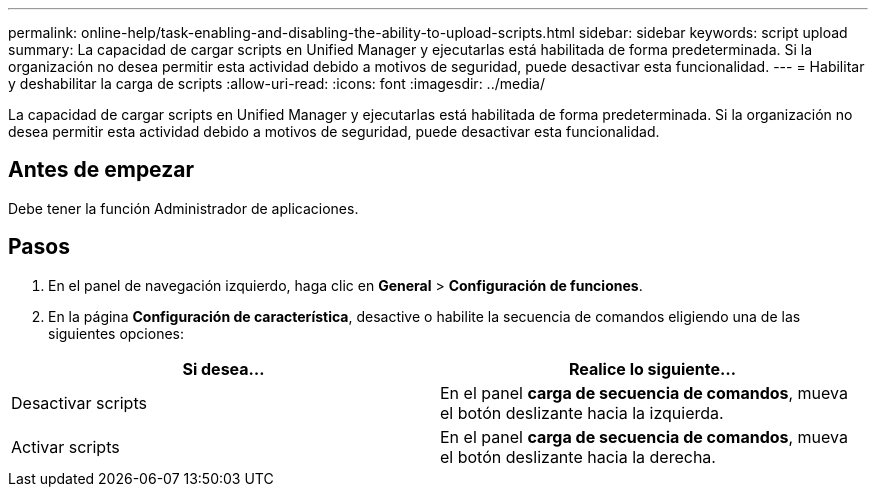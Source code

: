 ---
permalink: online-help/task-enabling-and-disabling-the-ability-to-upload-scripts.html 
sidebar: sidebar 
keywords: script upload 
summary: La capacidad de cargar scripts en Unified Manager y ejecutarlas está habilitada de forma predeterminada. Si la organización no desea permitir esta actividad debido a motivos de seguridad, puede desactivar esta funcionalidad. 
---
= Habilitar y deshabilitar la carga de scripts
:allow-uri-read: 
:icons: font
:imagesdir: ../media/


[role="lead"]
La capacidad de cargar scripts en Unified Manager y ejecutarlas está habilitada de forma predeterminada. Si la organización no desea permitir esta actividad debido a motivos de seguridad, puede desactivar esta funcionalidad.



== Antes de empezar

Debe tener la función Administrador de aplicaciones.



== Pasos

. En el panel de navegación izquierdo, haga clic en *General* > *Configuración de funciones*.
. En la página *Configuración de característica*, desactive o habilite la secuencia de comandos eligiendo una de las siguientes opciones:


[cols="2*"]
|===
| Si desea... | Realice lo siguiente... 


 a| 
Desactivar scripts
 a| 
En el panel *carga de secuencia de comandos*, mueva el botón deslizante hacia la izquierda.



 a| 
Activar scripts
 a| 
En el panel *carga de secuencia de comandos*, mueva el botón deslizante hacia la derecha.

|===